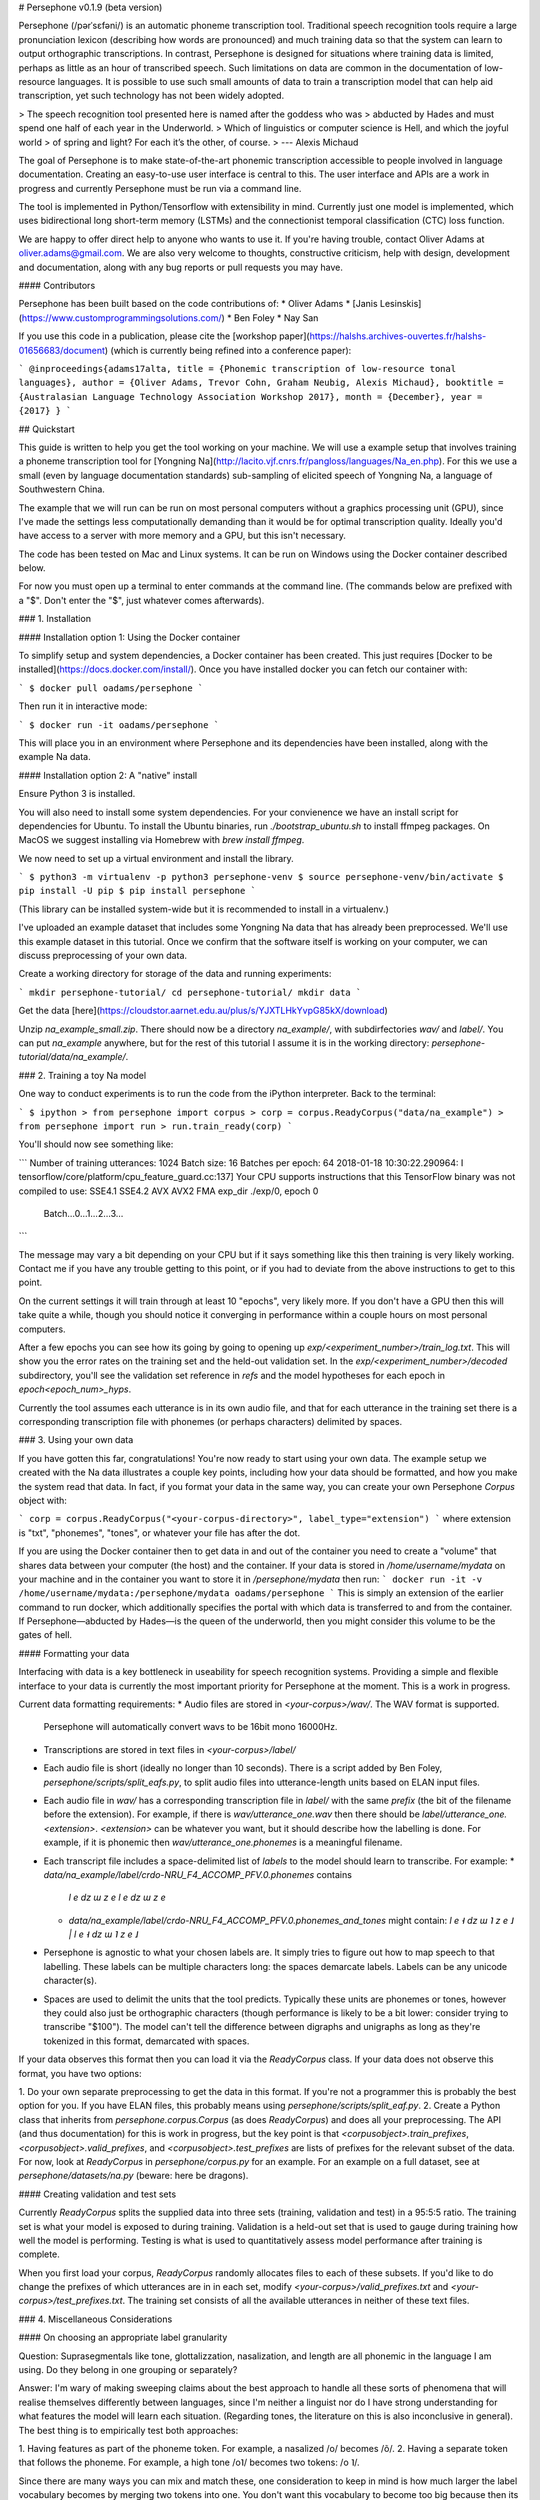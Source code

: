# Persephone v0.1.9 (beta version)

Persephone (/pərˈsɛfəni/) is an automatic phoneme transcription tool.
Traditional speech recognition tools require a large pronunciation lexicon
(describing how words are pronounced) and much training data so that the system
can learn to output orthographic transcriptions. In contrast, Persephone is
designed for situations where training data is limited, perhaps as little as an
hour of transcribed speech. Such limitations on data are common in the
documentation of low-resource languages. It is possible to use such small
amounts of data to train a transcription model that can help aid transcription,
yet such technology has not been widely adopted.

> The speech recognition tool presented here is named after the goddess who was
> abducted by Hades and must spend one half of each year in the Underworld.
> Which of linguistics or computer science is Hell, and which the joyful world
> of spring and light? For each it’s the other, of course.
> --- Alexis Michaud

The goal of Persephone is to make state-of-the-art phonemic transcription
accessible to people involved in language documentation. Creating an
easy-to-use user interface is central to this. The user interface and APIs are a
work in progress and currently Persephone must be run via a command line.

The tool is implemented in Python/Tensorflow with extensibility in mind.
Currently just one model is implemented, which uses bidirectional long
short-term memory (LSTMs) and the connectionist temporal classification (CTC) loss function.

We are happy to offer direct help to anyone who wants to use it. If you're
having trouble, contact Oliver Adams at oliver.adams@gmail.com. We are also
very welcome to thoughts, constructive criticism, help with design, development
and documentation, along with any bug reports or pull requests you may have.

#### Contributors

Persephone has been built based on the code contributions of:
* Oliver Adams
* [Janis Lesinskis](https://www.customprogrammingsolutions.com/)
* Ben Foley
* Nay San

If you use this code in a publication, please cite the [workshop
paper](https://halshs.archives-ouvertes.fr/halshs-01656683/document) (which is
currently being refined into a conference paper):

```
@inproceedings{adams17alta,
title = {Phonemic transcription of low-resource tonal languages},
author = {Oliver Adams, Trevor Cohn, Graham Neubig, Alexis Michaud},
booktitle = {Australasian Language Technology Association Workshop 2017},
month = {December},
year = {2017}
}
```

## Quickstart

This guide is written to help you get the tool working on your machine. We will
use a example setup that involves training a phoneme transcription tool
for [Yongning Na](http://lacito.vjf.cnrs.fr/pangloss/languages/Na_en.php). For
this we use a small (even by language
documentation standards) sub-sampling of elicited speech of
Yongning Na, a language of Southwestern China.

The example that we will run can be run on most personal computers without a
graphics processing unit (GPU), since I've made the settings less
computationally demanding than it would be for optimal transcription quality.
Ideally you'd have access to a server with more memory and a GPU, but this
isn't necessary.

The code has been tested on Mac and Linux systems. It can be run on Windows using the Docker container described below.

For now you must open up a terminal to enter commands at the command line. (The
commands below are prefixed with a "$". Don't enter the "$", just whatever
comes afterwards).

### 1. Installation

#### Installation option 1: Using the Docker container

To simplify setup and system dependencies, a Docker container has been created.
This just requires [Docker to be installed](https://docs.docker.com/install/).
Once you have installed docker you can fetch our container with:

```
$ docker pull oadams/persephone
```

Then run it in interactive mode:

```
$ docker run -it oadams/persephone
```

This will place you in an environment where Persephone and its
dependencies have been installed, along with the example Na data.

#### Installation option 2: A "native" install

Ensure Python 3 is installed.

You will also need to install some system dependencies. For your convienence we
have an install script for dependencies for Ubuntu. To install the Ubuntu
binaries, run `./bootstrap_ubuntu.sh` to install ffmpeg packages. On MacOS we
suggest installing via Homebrew with `brew install ffmpeg`.

We now need to set up a virtual environment and install the library.

```
$ python3 -m virtualenv -p python3 persephone-venv
$ source persephone-venv/bin/activate
$ pip install -U pip
$ pip install persephone
```

(This library can be installed system-wide but it is recommended to install in a virtualenv.)

I've uploaded an example dataset that includes some Yongning Na data that has already been preprocessed. We'll use this example dataset in this tutorial. Once we confirm that the software itself is working on your computer, we can discuss preprocessing of your own data.

Create a working directory for storage of the data and running experiments:

```
mkdir persephone-tutorial/
cd persephone-tutorial/
mkdir data
```

Get the data [here](https://cloudstor.aarnet.edu.au/plus/s/YJXTLHkYvpG85kX/download)

Unzip `na_example_small.zip`. There should now be a directory `na_example/`, with
subdirfectories `wav/` and `label/`. You can put `na_example` anywhere, but
for the rest of this tutorial I assume it is in the working directory: `persephone-tutorial/data/na_example/`.

### 2. Training a toy Na model

One way to conduct experiments is to run the code from the iPython interpreter. Back to the terminal:

```
$ ipython
> from persephone import corpus
> corp = corpus.ReadyCorpus("data/na_example")
> from persephone import run
> run.train_ready(corp)
```

You'll should now see something like:

```
Number of training utterances: 1024
Batch size: 16
Batches per epoch: 64
2018-01-18 10:30:22.290964: I tensorflow/core/platform/cpu_feature_guard.cc:137] Your CPU supports instructions that this TensorFlow binary was not compiled to use: SSE4.1 SSE4.2 AVX AVX2 FMA
exp_dir ./exp/0, epoch 0
	Batch...0...1...2...3...
```

The message may vary a bit depending on your CPU but if it says something like this then training is very likely working. Contact me if you have any trouble getting to this point, or if you had to deviate from the above instructions to get to this point.

On the current settings it will train through at least 10 "epochs", very likely more. If you don't have a GPU then this will take quite a while, though you should notice it converging in performance within a couple hours on most personal computers.

After a few epochs you can see how its going by going to opening up
`exp/<experiment_number>/train_log.txt`. This will show you
the error rates on the training set and the held-out validation set. In the
`exp/<experiment_number>/decoded` subdirectory, you'll see the validation set reference in `refs` and the model hypotheses for each epoch in `epoch<epoch_num>_hyps`.

Currently the tool assumes each utterance is in its own audio file, and that for each utterance in the training set there is a corresponding transcription file with phonemes (or perhaps characters) delimited by spaces.

### 3. Using your own data

If you have gotten this far, congratulations! You're now ready to start using
your own data. The example setup we created with the Na data illustrates a
couple key points, including how your data should be formatted, and how you
make the system read that data. In fact, if you format your data in the same
way, you can create your own Persephone `Corpus` object with:

```
corp = corpus.ReadyCorpus("<your-corpus-directory>", label_type="extension")
```
where extension is "txt", "phonemes", "tones", or whatever your file has after the dot.

If you are using the Docker container then to get data in and out of the container you need to create a "volume" that shares data between your computer (the host) and the container. If your data is stored in `/home/username/mydata` on your machine and in the container you want to store it in `/persephone/mydata` then run:
```
docker run -it -v /home/username/mydata:/persephone/mydata oadams/persephone
```
This is simply an extension of the earlier command to run docker, which additionally specifies the portal with which data is transferred to and from the container. If Persephone—abducted by Hades—is the queen of the underworld, then you might consider this volume to be the gates of hell.

#### Formatting your data

Interfacing with data is a key bottleneck in useability for speech recognition
systems. Providing a simple and flexible interface to your data is currently the
most important priority for Persephone at the moment. This is a work in
progress.

Current data formatting requirements:
* Audio files are stored in `<your-corpus>/wav/`. The WAV format is supported.
  Persephone will automatically convert wavs to be 16bit mono 16000Hz.
* Transcriptions are stored in text files in `<your-corpus>/label/`
* Each audio file is short (ideally no longer than 10 seconds). There is a
  script added by Ben Foley, `persephone/scripts/split_eafs.py`, to split
  audio files into utterance-length units based on ELAN input files.
* Each audio file in `wav/` has a corresponding transcription file in
  `label/` with the same *prefix* (the bit of the filename before the
  extension). For
  example, if there is `wav/utterance_one.wav` then there should be
  `label/utterance_one.<extension>`. `<extension>` can be whatever you want,
  but it should describe how the labelling is done. For example, if it is
  phonemic then `wav/utterance_one.phonemes` is a meaningful filename.
* Each transcript file includes a space-delimited list of *labels* to
  the model should learn to transcribe. For example:
  * `data/na_example/label/crdo-NRU_F4_ACCOMP_PFV.0.phonemes` contains
    `l e dz ɯ z e l e dz ɯ z e`
  * `data/na_example/label/crdo-NRU_F4_ACCOMP_PFV.0.phonemes_and_tones`
    might contain: `l e ˧ dz ɯ ˥ z e ˩ | l e ˧ dz ɯ ˥ z e ˩`
* Persephone is agnostic to what your chosen labels are. It simply tries to
  figure out how to map speech to that labelling. These labels can be
  multiple characters long: the spaces demarcate labels. Labels can be any
  unicode character(s).
* Spaces are used to delimit the units that the tool predicts. Typically these
  units are phonemes or tones, however they could also just be orthographic
  characters (though performance is likely to be a bit lower: consider trying
  to transcribe "$100"). The model can't tell the difference between digraphs
  and unigraphs as long as they're tokenized in this format, demarcated with
  spaces.

If your data observes this format then you can load it via the `ReadyCorpus` class.
If your data does not observe this format, you have two options:

1. Do your own separate preprocessing to get the data in this format. If you're
not a programmer this is probably the best option for you. If you have ELAN
files, this probably means using `persephone/scripts/split_eaf.py`.
2. Create a Python class that inherits from `persephone.corpus.Corpus` (as does
`ReadyCorpus`) and does all your preprocessing. The API (and thus
documentation) for this is work in progress, but the key point is that
`<corpusobject>.train_prefixes`, `<corpusobject>.valid_prefixes`, and
`<corpusobject>.test_prefixes` are lists of prefixes for the relevant subset of
the data. For now, look at `ReadyCorpus` in `persephone/corpus.py` for an
example. For an example on a full dataset, see at `persephone/datasets/na.py`
(beware: here be dragons).

#### Creating validation and test sets

Currently `ReadyCorpus` splits the supplied data into three sets (training,
validation and test) in a 95:5:5 ratio. The training set is what your model is
exposed to during training. Validation is a held-out set that is used to gauge
during training how well the model is performing. Testing is what is used to
quantitatively assess model performance after training is complete.

When you first load your corpus, `ReadyCorpus` randomly allocates files to each
of these subsets. If you'd like to do change the prefixes of which utterances
are in in each set, modify `<your-corpus>/valid_prefixes.txt` and
`<your-corpus>/test_prefixes.txt`. The training set consists of all the available
utterances in neither of these text files.

### 4. Miscellaneous Considerations

#### On choosing an appropriate label granularity

Question: Suprasegmentals like tone, glottalizzation, nasalization, and length are all
phonemic in the language I am using. Do they belong in one grouping or
separately?

Answer: I'm wary of making sweeping claims about the best approach to handle all these
sorts of phenomena that will realise themselves differently between languages,
since I'm neither a linguist nor do I have strong understanding for what
features the model will learn each situation. (Regarding tones, the literature
on this is also inconclusive in general). The best thing is to empirically test
both approaches:

1. Having features as part of the phoneme token. For example, a nasalized /o/
becomes /õ/.
2. Having a separate token that follows the phoneme. For example, a high
tone /o˥/ becomes two tokens: /o ˥/.

Since there are many ways you can mix and match these, one
consideration to keep in mind is how much larger the label vocabulary
becomes by merging two tokens into one. You don't want this
vocabulary to become too big because then its harder to learn
features common to different tokens, and the model is less likely to
pick the right one even if it's on the right track. In the case of
vowel nasalization, maybe you only double the number of vowels, so it
might be worth having merged tokens for that. If there are 5
different tones though, you might make that vowel vocabulary about 5
times bigger by combining them into one token, so its less likely to
be good (though who knows, it might still yield performance
improvements).

### 5. Saving and loading models; transcribing untranscribed data

So far, the tutorial described how to load a `Corpus` object, and perform
training and testing with a single function `run.train_ready(corpus)`, which
hid some details. This section exposes more of the interface so that you can
describe models more fully, save and load models, and apply it to untranscribed
data. I'd like to hear people's thoughts on this interface.

#### CorpusReaders and Models

The `Corpus` object (of which `ReadyCorpus` is a subclass), is an object that
exposes the files in the corpus (among several other things). Of relevance here
is the `.get_train_fns()`, `.get_valid_fns()`, `.get_test_fns()` methods, which
provide lists of files in the training, validation and test sets respectively.
There is additionally a `.get_untranscribed_fns()` method which returns a list
of files representing speech that has not been transcribed.
`.get_untranscribed_fns()` fetches prefixes of utterances from
`untranscribed_prefixes.txt`, which you can put in the corpus data directory
(at the same level as the `feat/` and `label/` subdirectories).

To fetch data from your `Corpus`, a `CorpusReader` is used. The `CorpusReader`
regulates how much data is to be read from the corpus, as well as the size of
the "batches" that are fed to the model during training. You create a
CorpusReader by feeding it a corpus (here the example na_corpus):

```
from persephone import corpus
na_corpus = corpus.ReadyCorpus("data/na_example/")
from persephone import corpus_reader
na_reader = corpus_reader.CorpusReader(na_corpus, num_train=512, batch_size=16)
```

Here, `na_reader` is an interface to the corpus which will read from the
corpus files 512 training utterances, in batches of 16 utterances. We can now
feed data to a `Model`:

```
from persephone import rnn_ctc
model = rnn_ctc.Model(exp_dir, na_reader, num_layers=2, hidden_size=250)
```

where `exp_dir` is a directory in which experimental results and logging will
be stored. In creating an `rnn_ctc.Model` (recurrent neural network with a
connectionist temporal classification loss function) we have also specified
what corpus to read from, how many layers there are in the neural network, and
the amount of "neurons" in those layers.  We can now train the model with:

```
model.train()
```

After training, we can transcribe untranscribed data with:

```
model.transcribe()
```

which depends on `untranscribed_prefixes.txt`
existing before corpus creation (though there's no reason why this can't be
changed to simply transcribe the utterances with feature files in
`<data-dir>/feat/` that don't have corresponding transcriptions in
`<data-dir>/label/`).

During training, the model will store the model that performs best on the
validation set in `<exp_dir>/model`, across a few different files prefixed with
`model_best.ckpt`. If you later want to load this model to transcribe
untranscribed data, you create a model with the same hyperparameters and call
`model.transcribe()` with the `restore_model_path` keyword argument:

```
model = rnn_ctc.Model(<new-exp-dir>, na_reader, num_layers=2, hidden_size=250)
model.transcribe(restore_model_path="<old-exp-dir>/model/model_best.ckpt")
```

This will load a previous model and perform transcription with it.



